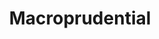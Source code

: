 :PROPERTIES:
:ID:       4e8f7eab-95dc-4e24-8268-d9875b9714b5
:END:
#+title: Macroprudential

#+HUGO_AUTO_SET_LASTMOD: t
#+hugo_base_dir: ~/BrainDump/

#+hugo_section: notes

#+HUGO_TAGS: placeholder

#+BIBLIOGRAPHY: ~/Org/zotero_refs.bib
#+OPTIONS: num:nil ^:{} toc:nil

